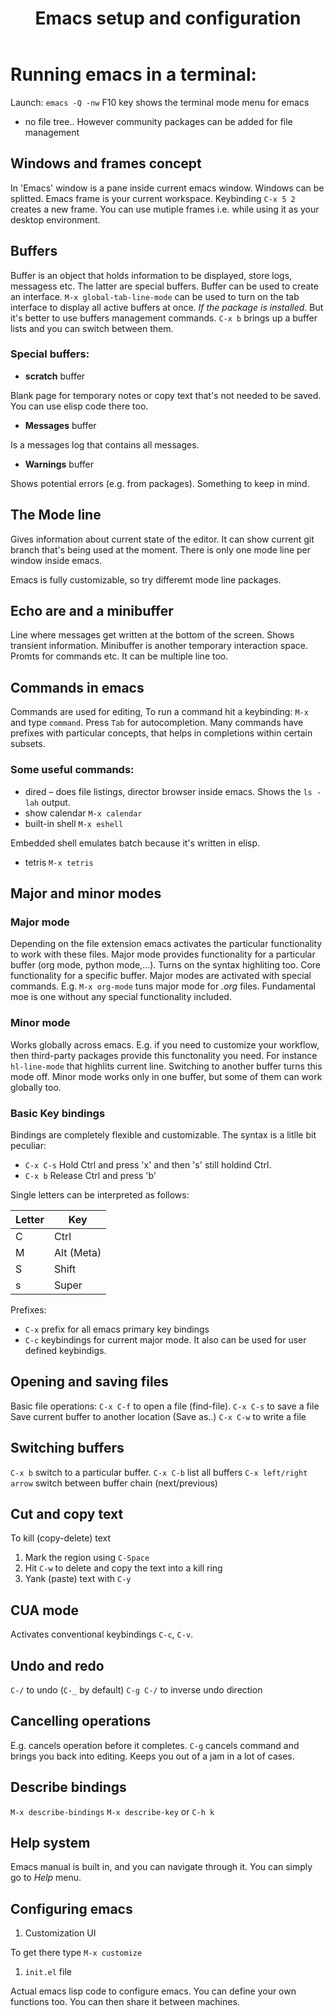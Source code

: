 #+TITLE: Emacs setup and configuration

* Running emacs in a terminal:
Launch: =emacs -Q -nw=
F10 key shows the terminal mode menu for emacs
- no file tree.. However community packages can be added for file management

** Windows and frames concept
In 'Emacs' window is a pane inside current emacs window. 
Windows can be splitted. Emacs frame is your current workspace. Keybinding =C-x 5 2= creates a new frame.
You can use mutiple frames i.e. while using it as your desktop environment. 

** Buffers
Buffer is an object that holds information to be displayed, store logs, messagess etc. 
The latter are special buffers. Buffer can be used to create an interface.
=M-x global-tab-line-mode= can be used to turn on the tab interface to display all active buffers at once. /If the package is installed./
But it's better to use buffers management commands. =C-x b= brings up a buffer lists and you can switch between them.
*** Special buffers:
- *scratch* buffer
Blank page for temporary notes or copy text that's not needed to be saved.
You can use elisp code there too.
- *Messages* buffer
Is a messages log that contains all messages. 
- *Warnings* buffer
Shows potential errors (e.g. from packages). Something to keep in mind.

** The Mode line
Gives information about current state of the editor. 
It can show current git branch that's being used at the moment. 
There is only one mode line per window inside emacs.

Emacs is fully customizable, so try differemt mode line packages.

** Echo are and a minibuffer
Line where messages get written at the bottom of the screen.
Shows transient information. 
Minibuffer is another temporary interaction space. Promts for commands etc.
It can be multiple line too. 

** Commands in emacs
Commands are used for editing, 
To run a command hit a keybinding: =M-x= and type =command=. Press =Tab= for autocompletion.
Many commands have prefixes with particular concepts, that helps in completions within certain subsets.

*** Some useful commands:
- dired -- does file listings, director browser inside emacs. Shows the =ls -lah= output.
- show calendar =M-x calendar=
- built-in shell =M-x eshell= 
Embedded shell emulates batch because it's written in elisp.
- tetris =M-x tetris=

** Major and minor modes
*** Major mode
Depending on the file extension emacs activates the particular functionality to work with these files.
Major mode provides functionality for a particular buffer (org mode, python mode,...). 
Turns on the syntax highliting too.
Core functionality for a specific buffer. Major modes are activated with special commands.
E.g. =M-x org-mode= tuns major mode for /.org/ files.
Fundamental moe is one without any special functionality included.

*** Minor mode
Works globally across emacs. E.g. if you need to customize your workflow, then third-party packages provide this functonality you need.
For instance =hl-line-mode= that highlits current line. Switching to another buffer turns this mode off. Minor mode works only in one buffer, 
but some of them can work globally too. 

*** Basic Key bindings
Bindings are completely flexible and customizable.
The syntax is a litlle bit peculiar:
 - =C-x C-s= Hold Ctrl and press 'x' and then 's' still holdind Ctrl.
 - =C-x b= Release Ctrl and press 'b'
Single letters can be interpreted as follows:

| Letter | Key        |
|--------+------------|
| C      | Ctrl       |
| M      | Alt (Meta) |
| S      | Shift      |
| s      | Super      |

Prefixes:
 - =C-x= prefix for all emacs primary key bindings
 - =C-c= keybindings for current major mode. It also can be used for user defined keybindigs.

** Opening and saving files
Basic file operations:
=C-x C-f= to open a file (find-file). 
=C-x C-s= to save a file
Save current buffer to another location (Save as..)
=C-x C-w= to write a file

** Switching buffers
=C-x b= switch to a particular buffer.
=C-x C-b= list all buffers
=C-x left/right arrow= switch between buffer chain (next/previous)

** Cut and copy text
To kill (copy-delete) text
1) Mark the region using =C-Space=
2) Hit =C-w= to delete and copy the text into a kill ring
3) Yank (paste) text with =C-y=

** CUA mode
Activates conventional keybindings =C-c=, =C-v=.

** Undo and redo
=C-/= to undo (=C-_= by default)
=C-g C-/= to inverse undo direction

** Cancelling operations
E.g. cancels operation before it completes.
=C-g= cancels command and brings you back into editing.
Keeps you out of a jam in a lot of cases.

** Describe bindings
=M-x describe-bindings=
=M-x describe-key= or =C-h k=

** Help system 
Emacs manual is built in, and you can navigate through it.
You can simply go to /Help/ menu. 

** Configuring emacs
1) Customization UI
To get there type =M-x customize=
2) =init.el= file
Actual emacs lisp code to configure emacs. You can define your own functions too.
You can then share it between machines.
